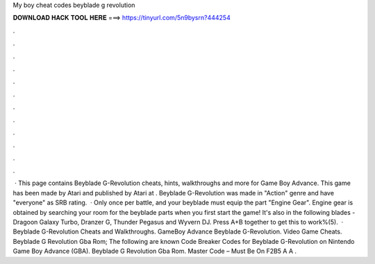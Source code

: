 My boy cheat codes beyblade g revolution

𝐃𝐎𝐖𝐍𝐋𝐎𝐀𝐃 𝐇𝐀𝐂𝐊 𝐓𝐎𝐎𝐋 𝐇𝐄𝐑𝐄 ===> https://tinyurl.com/5n9bysrn?444254

.

.

.

.

.

.

.

.

.

.

.

.

 · This page contains Beyblade G-Revolution cheats, hints, walkthroughs and more for Game Boy Advance. This game has been made by Atari and published by Atari at . Beyblade G-Revolution was made in "Action" genre and have "everyone" as SRB rating.  · Only once per battle, and your beyblade must equip the part "Engine Gear". Engine gear is obtained by searching your room for the beyblade parts when you first start the game! It's also in the following blades - Dragoon Galaxy Turbo, Dranzer G, Thunder Pegasus and Wyvern DJ. Press A+B together to get this to work%(5).  · Beyblade G-Revolution Cheats and Walkthroughs. GameBoy Advance Beyblade G-Revolution. Video Game Cheats. Beyblade G Revolution Gba Rom; The following are known Code Breaker Codes for Beyblade G-Revolution on Nintendo Game Boy Advance (GBA). Beyblade G Revolution Gba Rom. Master Code – Must Be On F2B5 A A .